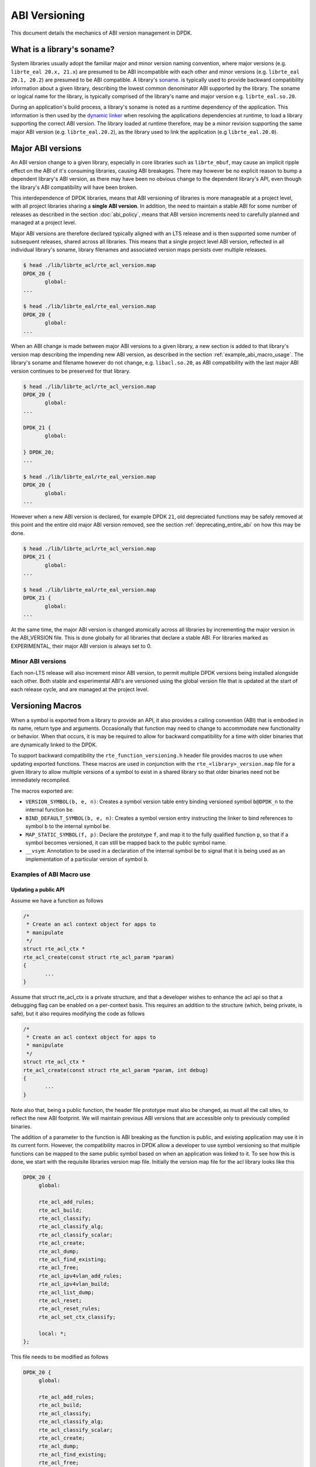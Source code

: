..  SPDX-License-Identifier: BSD-3-Clause
    Copyright 2018 The DPDK contributors

.. _abi_versioning:

ABI Versioning
==============

This document details the mechanics of ABI version management in DPDK.

.. _what_is_soname:

What is a library's soname?
---------------------------

System libraries usually adopt the familiar major and minor version naming
convention, where major versions (e.g. ``librte_eal 20.x, 21.x``) are presumed
to be ABI incompatible with each other and minor versions (e.g. ``librte_eal
20.1, 20.2``) are presumed to be ABI compatible. A library's `soname
<https://en.wikipedia.org/wiki/Soname>`_. is typically used to provide backward
compatibility information about a given library, describing the lowest common
denominator ABI supported by the library. The soname or logical name for the
library, is typically comprised of the library's name and major version e.g.
``librte_eal.so.20``.

During an application's build process, a library's soname is noted as a runtime
dependency of the application. This information is then used by the `dynamic
linker <https://en.wikipedia.org/wiki/Dynamic_linker>`_ when resolving the
applications dependencies at runtime, to load a library supporting the correct
ABI version. The library loaded at runtime therefore, may be a minor revision
supporting the same major ABI version (e.g. ``librte_eal.20.2``), as the library
used to link the application (e.g ``librte_eal.20.0``).

.. _major_abi_versions:

Major ABI versions
------------------

An ABI version change to a given library, especially in core libraries such as
``librte_mbuf``, may cause an implicit ripple effect on the ABI of it's
consuming libraries, causing ABI breakages. There may however be no explicit
reason to bump a dependent library's ABI version, as there may have been no
obvious change to the dependent library's API, even though the library's ABI
compatibility will have been broken.

This interdependence of DPDK libraries, means that ABI versioning of libraries
is more manageable at a project level, with all project libraries sharing a
**single ABI version**. In addition, the need to maintain a stable ABI for some
number of releases as described in the section :doc:`abi_policy`, means
that ABI version increments need to carefully planned and managed at a project
level.

Major ABI versions are therefore declared typically aligned with an LTS release
and is then supported some number of subsequent releases, shared across all
libraries. This means that a single project level ABI version, reflected in all
individual library's soname, library filenames and associated version maps
persists over multiple releases.

.. code-block:: none

 $ head ./lib/librte_acl/rte_acl_version.map
 DPDK_20 {
        global:
 ...

 $ head ./lib/librte_eal/rte_eal_version.map
 DPDK_20 {
        global:
 ...

When an ABI change is made between major ABI versions to a given library, a new
section is added to that library's version map describing the impending new ABI
version, as described in the section :ref:`example_abi_macro_usage`. The
library's soname and filename however do not change, e.g. ``libacl.so.20``, as
ABI compatibility with the last major ABI version continues to be preserved for
that library.

.. code-block:: none

 $ head ./lib/librte_acl/rte_acl_version.map
 DPDK_20 {
        global:
 ...

 DPDK_21 {
        global:

 } DPDK_20;
 ...

 $ head ./lib/librte_eal/rte_eal_version.map
 DPDK_20 {
        global:
 ...

However when a new ABI version is declared, for example DPDK ``21``, old
depreciated functions may be safely removed at this point and the entire old
major ABI version removed, see the section :ref:`deprecating_entire_abi` on
how this may be done.

.. code-block:: none

 $ head ./lib/librte_acl/rte_acl_version.map
 DPDK_21 {
        global:
 ...

 $ head ./lib/librte_eal/rte_eal_version.map
 DPDK_21 {
        global:
 ...

At the same time, the major ABI version is changed atomically across all
libraries by incrementing the major version in the ABI_VERSION file. This is
done globally for all libraries that declare a stable ABI. For libraries marked
as EXPERIMENTAL, their major ABI version is always set to 0.

Minor ABI versions
~~~~~~~~~~~~~~~~~~

Each non-LTS release will also increment minor ABI version, to permit multiple
DPDK versions being installed alongside each other. Both stable and
experimental ABI's are versioned using the global version file that is updated
at the start of each release cycle, and are managed at the project level.

Versioning Macros
-----------------

When a symbol is exported from a library to provide an API, it also provides a
calling convention (ABI) that is embodied in its name, return type and
arguments. Occasionally that function may need to change to accommodate new
functionality or behavior. When that occurs, it is may be required to allow for
backward compatibility for a time with older binaries that are dynamically
linked to the DPDK.

To support backward compatibility the ``rte_function_versioning.h``
header file provides macros to use when updating exported functions. These
macros are used in conjunction with the ``rte_<library>_version.map`` file for
a given library to allow multiple versions of a symbol to exist in a shared
library so that older binaries need not be immediately recompiled.

The macros exported are:

* ``VERSION_SYMBOL(b, e, n)``: Creates a symbol version table entry binding
  versioned symbol ``b@DPDK_n`` to the internal function ``be``.

* ``BIND_DEFAULT_SYMBOL(b, e, n)``: Creates a symbol version entry instructing
  the linker to bind references to symbol ``b`` to the internal symbol
  ``be``.

* ``MAP_STATIC_SYMBOL(f, p)``: Declare the prototype ``f``, and map it to the
  fully qualified function ``p``, so that if a symbol becomes versioned, it
  can still be mapped back to the public symbol name.

* ``__vsym``:  Annotation to be used in a declaration of the internal symbol
  ``be`` to signal that it is being used as an implementation of a particular
  version of symbol ``b``.

.. _example_abi_macro_usage:

Examples of ABI Macro use
~~~~~~~~~~~~~~~~~~~~~~~~~

Updating a public API
_____________________

Assume we have a function as follows

.. code-block:: c

 /*
  * Create an acl context object for apps to
  * manipulate
  */
 struct rte_acl_ctx *
 rte_acl_create(const struct rte_acl_param *param)
 {
        ...
 }


Assume that struct rte_acl_ctx is a private structure, and that a developer
wishes to enhance the acl api so that a debugging flag can be enabled on a
per-context basis.  This requires an addition to the structure (which, being
private, is safe), but it also requires modifying the code as follows

.. code-block:: c

 /*
  * Create an acl context object for apps to
  * manipulate
  */
 struct rte_acl_ctx *
 rte_acl_create(const struct rte_acl_param *param, int debug)
 {
        ...
 }


Note also that, being a public function, the header file prototype must also be
changed, as must all the call sites, to reflect the new ABI footprint.  We will
maintain previous ABI versions that are accessible only to previously compiled
binaries.

The addition of a parameter to the function is ABI breaking as the function is
public, and existing application may use it in its current form. However, the
compatibility macros in DPDK allow a developer to use symbol versioning so that
multiple functions can be mapped to the same public symbol based on when an
application was linked to it. To see how this is done, we start with the
requisite libraries version map file. Initially the version map file for the acl
library looks like this

.. code-block:: none

   DPDK_20 {
        global:

        rte_acl_add_rules;
        rte_acl_build;
        rte_acl_classify;
        rte_acl_classify_alg;
        rte_acl_classify_scalar;
        rte_acl_create;
        rte_acl_dump;
        rte_acl_find_existing;
        rte_acl_free;
        rte_acl_ipv4vlan_add_rules;
        rte_acl_ipv4vlan_build;
        rte_acl_list_dump;
        rte_acl_reset;
        rte_acl_reset_rules;
        rte_acl_set_ctx_classify;

        local: *;
   };

This file needs to be modified as follows

.. code-block:: none

   DPDK_20 {
        global:

        rte_acl_add_rules;
        rte_acl_build;
        rte_acl_classify;
        rte_acl_classify_alg;
        rte_acl_classify_scalar;
        rte_acl_create;
        rte_acl_dump;
        rte_acl_find_existing;
        rte_acl_free;
        rte_acl_ipv4vlan_add_rules;
        rte_acl_ipv4vlan_build;
        rte_acl_list_dump;
        rte_acl_reset;
        rte_acl_reset_rules;
        rte_acl_set_ctx_classify;

        local: *;
   };

   DPDK_21 {
        global:
        rte_acl_create;

   } DPDK_20;

The addition of the new block tells the linker that a new version node
``DPDK_21`` is available, which contains the symbol rte_acl_create, and inherits
the symbols from the DPDK_20 node. This list is directly translated into a
list of exported symbols when DPDK is compiled as a shared library.

Next, we need to specify in the code which function maps to the rte_acl_create
symbol at which versions.  First, at the site of the initial symbol definition,
we need to update the function so that it is uniquely named, and not in conflict
with the public symbol name

.. code-block:: c

 -struct rte_acl_ctx *
 -rte_acl_create(const struct rte_acl_param *param)
 +struct rte_acl_ctx * __vsym
 +rte_acl_create_v20(const struct rte_acl_param *param)
 {
        size_t sz;
        struct rte_acl_ctx *ctx;
        ...

Note that the base name of the symbol was kept intact, as this is conducive to
the macros used for versioning symbols and we have annotated the function as
``__vsym``, an implementation of a versioned symbol . That is our next step,
mapping this new symbol name to the initial symbol name at version node 20.
Immediately after the function, we add the VERSION_SYMBOL macro.

.. code-block:: c

   #include <rte_function_versioning.h>

   ...
   VERSION_SYMBOL(rte_acl_create, _v20, 20);

Remembering to also add the rte_function_versioning.h header to the requisite c
file where these changes are being made. The macro instructs the linker to
create a new symbol ``rte_acl_create@DPDK_20``, which matches the symbol created
in older builds, but now points to the above newly named function. We have now
mapped the original rte_acl_create symbol to the original function (but with a
new name).

Please see the section :ref:`Enabling versioning macros
<enabling_versioning_macros>` to enable this macro in the meson/ninja build.
Next, we need to create the new ``v21`` version of the symbol. We create a new
function name, with the ``v21`` suffix, and implement it appropriately.

.. code-block:: c

   struct rte_acl_ctx * __vsym
   rte_acl_create_v21(const struct rte_acl_param *param, int debug);
   {
        struct rte_acl_ctx *ctx = rte_acl_create_v20(param);

        ctx->debug = debug;

        return ctx;
   }

This code serves as our new API call. Its the same as our old call, but adds the
new parameter in place. Next we need to map this function to the new default
symbol ``rte_acl_create@DPDK_21``. To do this, immediately after the function,
we add the BIND_DEFAULT_SYMBOL macro.

.. code-block:: c

   #include <rte_function_versioning.h>

   ...
   BIND_DEFAULT_SYMBOL(rte_acl_create, _v21, 21);

The macro instructs the linker to create the new default symbol
``rte_acl_create@DPDK_21``, which points to the above newly named function.

We finally modify the prototype of the call in the public header file,
such that it contains both versions of the symbol and the public API.

.. code-block:: c

   struct rte_acl_ctx *
   rte_acl_create(const struct rte_acl_param *param);

   struct rte_acl_ctx * __vsym
   rte_acl_create_v20(const struct rte_acl_param *param);

   struct rte_acl_ctx * __vsym
   rte_acl_create_v21(const struct rte_acl_param *param, int debug);


And that's it, on the next shared library rebuild, there will be two versions of
rte_acl_create, an old DPDK_20 version, used by previously built applications,
and a new DPDK_21 version, used by future built applications.

.. note::

   **Before you leave**, please take care reviewing the sections on
   :ref:`mapping static symbols <mapping_static_symbols>`,
   :ref:`enabling versioning macros <enabling_versioning_macros>`,
   and :ref:`ABI deprecation <abi_deprecation>`.


.. _mapping_static_symbols:

Mapping static symbols
______________________

Now we've taken what was a public symbol, and duplicated it into two uniquely
and differently named symbols. We've then mapped each of those back to the
public symbol ``rte_acl_create`` with different version tags. This only applies
to dynamic linking, as static linking has no notion of versioning. That leaves
this code in a position of no longer having a symbol simply named
``rte_acl_create`` and a static build will fail on that missing symbol.

To correct this, we can simply map a function of our choosing back to the public
symbol in the static build with the ``MAP_STATIC_SYMBOL`` macro.  Generally the
assumption is that the most recent version of the symbol is the one you want to
map.  So, back in the C file where, immediately after ``rte_acl_create_v21`` is
defined, we add this


.. code-block:: c

   struct rte_acl_ctx * __vsym
   rte_acl_create_v21(const struct rte_acl_param *param, int debug)
   {
        ...
   }
   MAP_STATIC_SYMBOL(struct rte_acl_ctx *rte_acl_create(const struct rte_acl_param *param, int debug), rte_acl_create_v21);

That tells the compiler that, when building a static library, any calls to the
symbol ``rte_acl_create`` should be linked to ``rte_acl_create_v21``


.. _enabling_versioning_macros:

Enabling versioning macros
__________________________

Finally, we need to indicate to the meson/ninja build system
to enable versioning macros when building the
library or driver. In the libraries or driver where we have added symbol
versioning, in the ``meson.build`` file we add the following

.. code-block:: none

   use_function_versioning = true

at the start of the head of the file. This will indicate to the tool-chain to
enable the function version macros when building. There is no corresponding
directive required for the ``make`` build system.

.. _abi_deprecation:

Deprecating part of a public API
________________________________

Lets assume that you've done the above updates, and in preparation for the next
major ABI version you decide you would like to retire the old version of the
function. After having gone through the ABI deprecation announcement process,
removal is easy. Start by removing the symbol from the requisite version map
file:

.. code-block:: none

   DPDK_20 {
        global:

        rte_acl_add_rules;
        rte_acl_build;
        rte_acl_classify;
        rte_acl_classify_alg;
        rte_acl_classify_scalar;
        rte_acl_dump;
 -      rte_acl_create
        rte_acl_find_existing;
        rte_acl_free;
        rte_acl_ipv4vlan_add_rules;
        rte_acl_ipv4vlan_build;
        rte_acl_list_dump;
        rte_acl_reset;
        rte_acl_reset_rules;
        rte_acl_set_ctx_classify;

        local: *;
   };

   DPDK_21 {
        global:
        rte_acl_create;
   } DPDK_20;


Next remove the corresponding versioned export.

.. code-block:: c

 -VERSION_SYMBOL(rte_acl_create, _v20, 20);


Note that the internal function definition could also be removed, but its used
in our example by the newer version ``v21``, so we leave it in place and declare
it as static. This is a coding style choice.

.. _deprecating_entire_abi:

Deprecating an entire ABI version
_________________________________

While removing a symbol from an ABI may be useful, it is more practical to
remove an entire version node at once, as is typically done at the declaration
of a major ABI version. If a version node completely specifies an API, then
removing part of it, typically makes it incomplete. In those cases it is better
to remove the entire node.

To do this, start by modifying the version map file, such that all symbols from
the node to be removed are merged into the next node in the map.

In the case of our map above, it would transform to look as follows

.. code-block:: none

   DPDK_21 {
        global:

        rte_acl_add_rules;
        rte_acl_build;
        rte_acl_classify;
        rte_acl_classify_alg;
        rte_acl_classify_scalar;
        rte_acl_dump;
        rte_acl_create
        rte_acl_find_existing;
        rte_acl_free;
        rte_acl_ipv4vlan_add_rules;
        rte_acl_ipv4vlan_build;
        rte_acl_list_dump;
        rte_acl_reset;
        rte_acl_reset_rules;
        rte_acl_set_ctx_classify;

        local: *;
 };

Then any uses of BIND_DEFAULT_SYMBOL that pointed to the old node should be
updated to point to the new version node in any header files for all affected
symbols.

.. code-block:: c

 -BIND_DEFAULT_SYMBOL(rte_acl_create, _v20, 20);
 +BIND_DEFAULT_SYMBOL(rte_acl_create, _v21, 21);

Lastly, any VERSION_SYMBOL macros that point to the old version node should be
removed, taking care to keep, where need old code in place to support newer
versions of the symbol.


Running the ABI Validator
-------------------------

The ``devtools`` directory in the DPDK source tree contains a utility program,
``validate-abi.sh``, for validating the DPDK ABI based on the Linux `ABI
Compliance Checker
<http://ispras.linuxbase.org/index.php/ABI_compliance_checker>`_.

This has a dependency on the ``abi-compliance-checker`` and ``and abi-dumper``
utilities which can be installed via a package manager. For example::

   sudo yum install abi-compliance-checker
   sudo yum install abi-dumper

The syntax of the ``validate-abi.sh`` utility is::

   ./devtools/validate-abi.sh <REV1> <REV2>

Where ``REV1`` and ``REV2`` are valid gitrevisions(7)
https://www.kernel.org/pub/software/scm/git/docs/gitrevisions.html
on the local repo.

For example::

   # Check between the previous and latest commit:
   ./devtools/validate-abi.sh HEAD~1 HEAD

   # Check on a specific compilation target:
   ./devtools/validate-abi.sh -t x86_64-native-linux-gcc HEAD~1 HEAD

   # Check between two tags:
   ./devtools/validate-abi.sh v2.0.0 v2.1.0

   # Check between git master and local topic-branch "vhost-hacking":
   ./devtools/validate-abi.sh master vhost-hacking

After the validation script completes (it can take a while since it need to
compile both tags) it will create compatibility reports in the
``./abi-check/compat_report`` directory. Listed incompatibilities can be found
as follows::

  grep -lr Incompatible abi-check/compat_reports/
